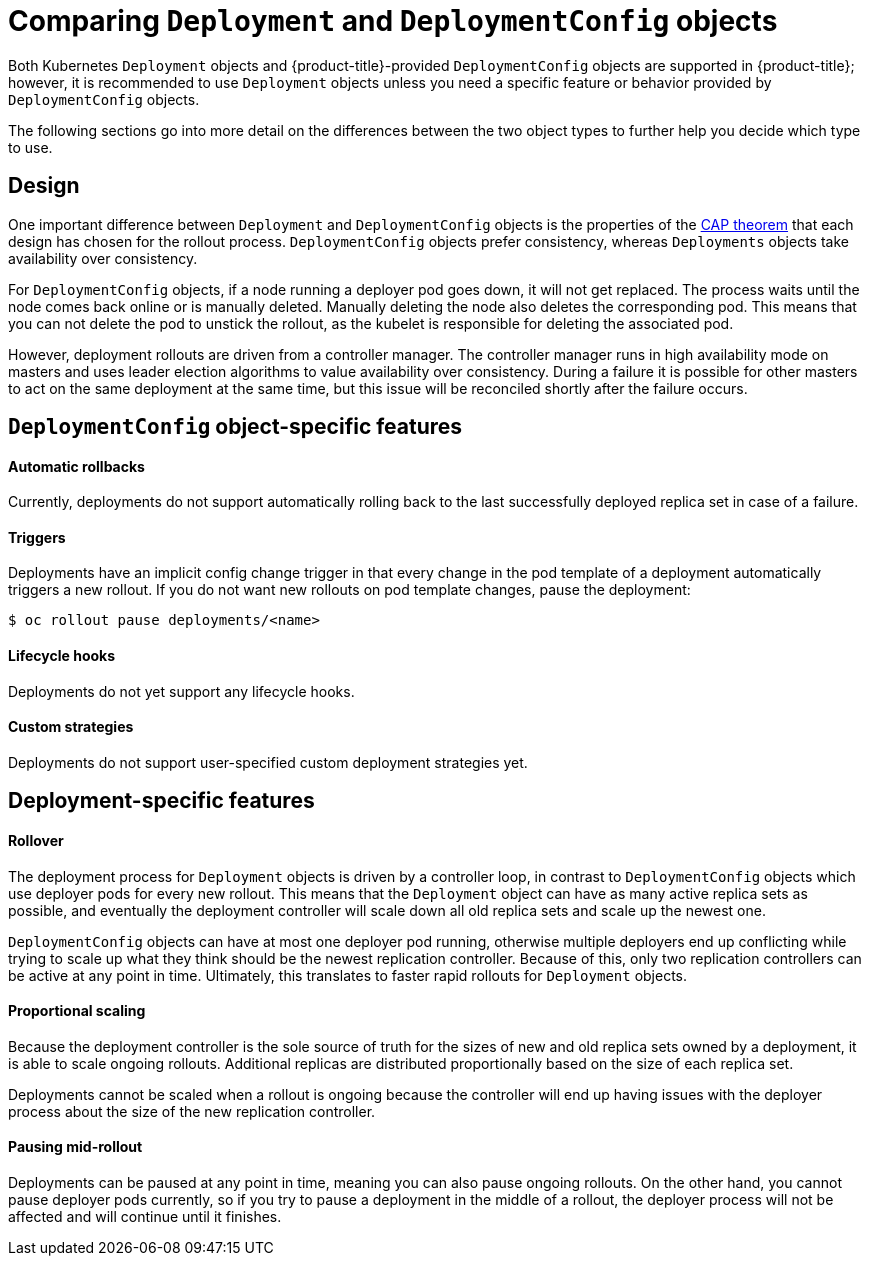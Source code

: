 // Module included in the following assemblies:
//
// * applications/deployments/what-deployments-are.adoc

[id="deployments-comparing-deploymentconfigs_{context}"]
= Comparing `Deployment` and `DeploymentConfig` objects

Both Kubernetes `Deployment` objects and {product-title}-provided `DeploymentConfig` objects are supported in {product-title}; however, it is recommended to use `Deployment` objects unless you need a specific feature or behavior provided by `DeploymentConfig` objects.

The following sections go into more detail on the differences between the two object types to further help you decide which type to use.

[id="deployments-design_{context}"]
== Design

One important difference between `Deployment` and `DeploymentConfig` objects is the properties of the link:https://en.wikipedia.org/wiki/CAP_theorem[CAP theorem] that each design has chosen for the rollout process. `DeploymentConfig` objects  prefer consistency, whereas `Deployments` objects take availability over consistency.

For `DeploymentConfig` objects, if a node running a deployer pod goes down, it will not get replaced. The process waits until the node comes back online or is manually deleted. Manually deleting the node also deletes the corresponding pod. This means that you can not delete the pod to unstick the rollout, as the kubelet is responsible for deleting the associated pod.

However, deployment rollouts are driven from a controller manager. The controller manager runs in high availability mode on masters and uses leader election algorithms to value availability over consistency. During a failure it is possible for other masters to act on the same deployment at the same time, but this issue will be reconciled shortly after the failure occurs.

[id="delpoymentconfigs-specific-features_{context}"]
== `DeploymentConfig` object-specific features

[discrete]
==== Automatic rollbacks

Currently, deployments do not support automatically rolling back to the last successfully deployed replica set in case of a failure.

[discrete]
==== Triggers

Deployments have an implicit config change trigger in that every change in the pod template of a deployment automatically triggers a new rollout.
If you do not want new rollouts on pod template changes, pause the deployment:

----
$ oc rollout pause deployments/<name>
----

[discrete]
==== Lifecycle hooks

Deployments do not yet support any lifecycle hooks.

[discrete]
==== Custom strategies

Deployments do not support user-specified custom deployment strategies yet.

[id="delpoyments-specific-features_{context}"]
== Deployment-specific features

[discrete]
==== Rollover

The deployment process for `Deployment` objects is driven by a controller loop, in contrast to `DeploymentConfig` objects which use deployer pods for every new rollout. This means that the `Deployment` object can have as many active replica sets as possible, and eventually the deployment controller will scale down all old replica sets and scale up the newest one.

`DeploymentConfig` objects can have at most one deployer pod running, otherwise multiple deployers end up conflicting while trying to scale up what they think should be the newest replication controller. Because of this, only two replication controllers can be active at any point in time. Ultimately, this translates to faster rapid rollouts for `Deployment` objects.

[discrete]
==== Proportional scaling

Because the deployment controller is the sole source of truth for the sizes of new and old replica sets owned by a deployment, it is able to scale ongoing rollouts. Additional replicas are distributed proportionally based on the size of each replica set.

Deployments cannot be scaled when a rollout is ongoing because the controller will end up having issues with the deployer process about the size of the new replication controller.

[discrete]
==== Pausing mid-rollout

Deployments can be paused at any point in time, meaning you can also pause ongoing rollouts. On the other hand, you cannot pause deployer pods
currently, so if you try to pause a deployment in the middle of a rollout, the deployer process will not be affected and will continue until it finishes.

